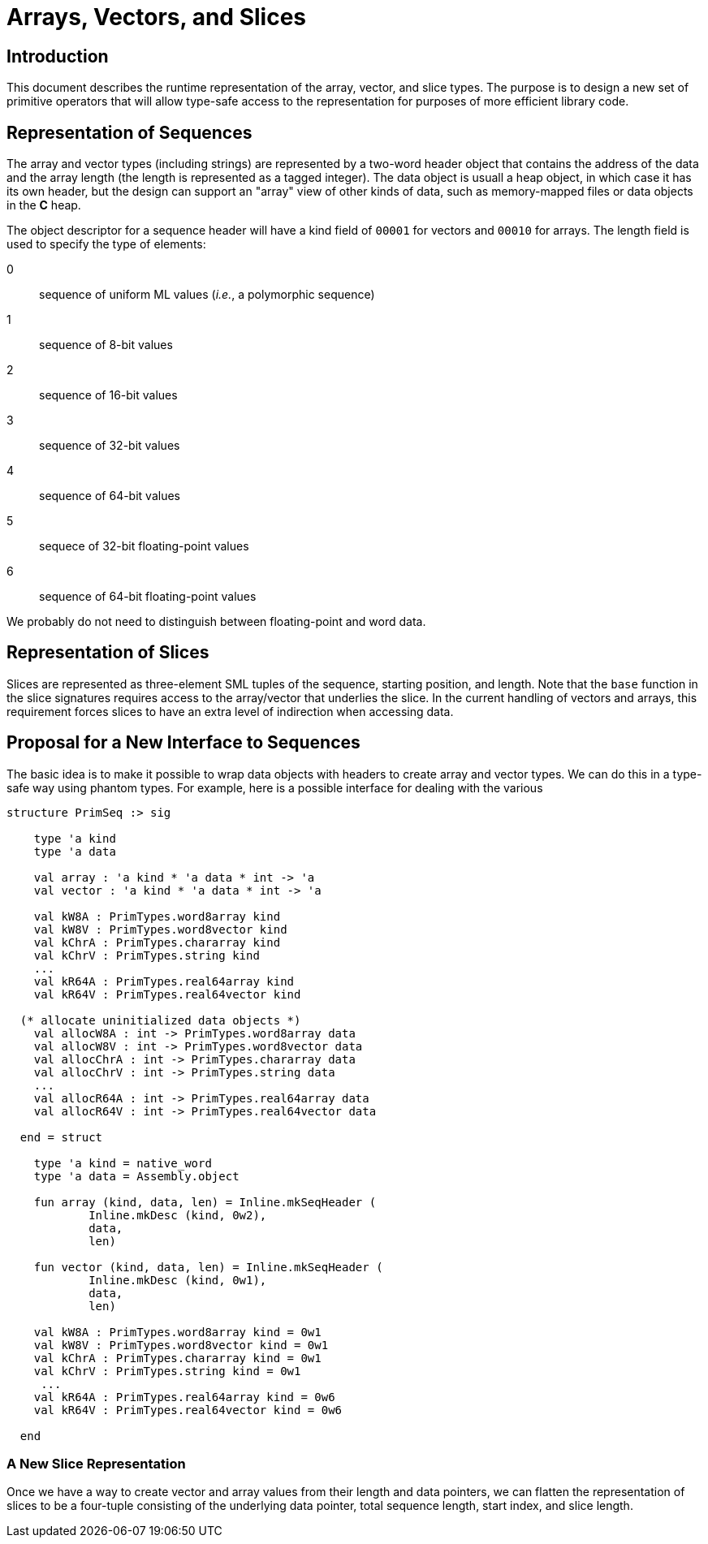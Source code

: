 = Arrays, Vectors, and Slices
:Date: 2021-03-07
:stem: latexmath
:source-highlighter: pygments

== Introduction

This document describes the runtime representation of the array, vector, and
slice types.  The purpose is to design a new set of primitive operators that
will allow type-safe access to the representation for purposes of more
efficient library code.

== Representation of Sequences

The array and vector types (including strings) are represented by a two-word
header object that contains the address of the data and the array length
(the length is represented as a tagged integer).  The data object is usuall a
heap object, in which case it has its own header, but the design can
support an "array" view of other kinds of data, such as memory-mapped
files or data objects in the *C* heap.

The object descriptor for a sequence header will have a kind field of
`00001` for vectors and `00010` for arrays.  The length field is used
to specify the type of elements:

--
  0:: sequence of uniform ML values (_i.e._, a polymorphic sequence)
  1:: sequence of 8-bit values
  2:: sequence of 16-bit values
  3:: sequence of 32-bit values
  4:: sequence of 64-bit values
  5:: sequece of 32-bit floating-point values
  6:: sequence of 64-bit floating-point values
--

[Note]
=====
We probably do not need to distinguish between floating-point and word
data.
=====


== Representation of Slices

Slices are represented as three-element SML tuples of the sequence, starting
position, and length.  Note that the `base` function in the slice signatures
requires access to the array/vector that underlies the slice.  In the current
handling of vectors and arrays, this requirement forces slices to have an
extra level of indirection when accessing data.

== Proposal for a New Interface to Sequences

The basic idea is to make it possible to wrap data objects with headers
to create array and vector types.  We can do this in a type-safe way using
phantom types.  For example, here is a possible interface for dealing with
the various
[source,sml]
------------
structure PrimSeq :> sig

    type 'a kind
    type 'a data

    val array : 'a kind * 'a data * int -> 'a
    val vector : 'a kind * 'a data * int -> 'a

    val kW8A : PrimTypes.word8array kind
    val kW8V : PrimTypes.word8vector kind
    val kChrA : PrimTypes.chararray kind
    val kChrV : PrimTypes.string kind
    ...
    val kR64A : PrimTypes.real64array kind
    val kR64V : PrimTypes.real64vector kind

  (* allocate uninitialized data objects *)
    val allocW8A : int -> PrimTypes.word8array data
    val allocW8V : int -> PrimTypes.word8vector data
    val allocChrA : int -> PrimTypes.chararray data
    val allocChrV : int -> PrimTypes.string data
    ...
    val allocR64A : int -> PrimTypes.real64array data
    val allocR64V : int -> PrimTypes.real64vector data

  end = struct

    type 'a kind = native_word
    type 'a data = Assembly.object

    fun array (kind, data, len) = Inline.mkSeqHeader (
	    Inline.mkDesc (kind, 0w2),
	    data,
	    len)

    fun vector (kind, data, len) = Inline.mkSeqHeader (
	    Inline.mkDesc (kind, 0w1),
	    data,
	    len)

    val kW8A : PrimTypes.word8array kind = 0w1
    val kW8V : PrimTypes.word8vector kind = 0w1
    val kChrA : PrimTypes.chararray kind = 0w1
    val kChrV : PrimTypes.string kind = 0w1
     ...
    val kR64A : PrimTypes.real64array kind = 0w6
    val kR64V : PrimTypes.real64vector kind = 0w6

  end
------------

=== A New Slice Representation

Once we have a way to create vector and array values from their
length and data pointers, we can flatten the representation of
slices to be a four-tuple consisting of the underlying data pointer,
total sequence length, start index, and slice length.
